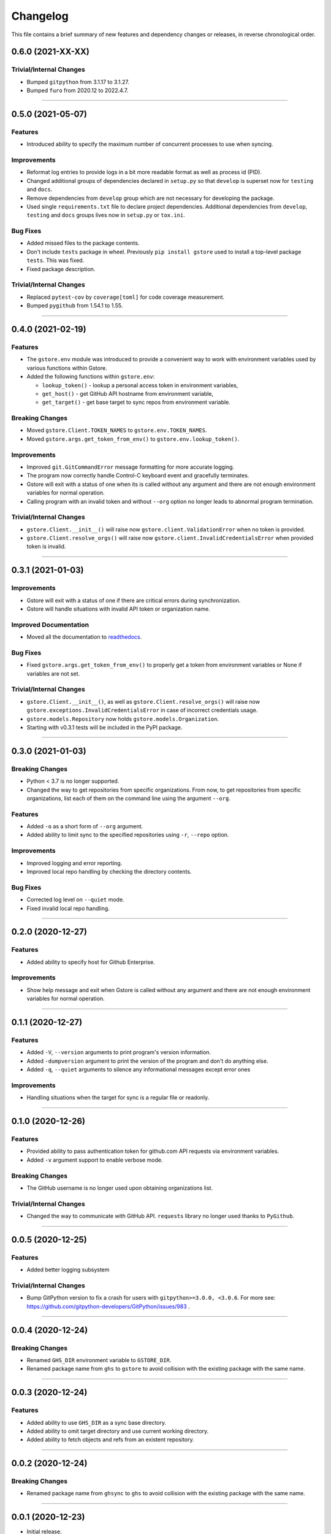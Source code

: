 Changelog
=========

This file contains a brief summary of new features and dependency changes or
releases, in reverse chronological order.

0.6.0 (2021-XX-XX)
------------------

Trivial/Internal Changes
^^^^^^^^^^^^^^^^^^^^^^^^

* Bumped ``gitpython`` from 3.1.17 to 3.1.27.
* Bumped ``furo`` from 2020.12 to 2022.4.7.


----


0.5.0 (2021-05-07)
------------------

Features
^^^^^^^^

* Introduced ability to specify the maximum number of concurrent processes to
  use when syncing.


Improvements
^^^^^^^^^^^^

* Reformat log entries to provide logs in a bit more readable format as well
  as process id (PID).
* Changed additional groups of dependencies declared in ``setup.py`` so that
  ``develop`` is superset now for ``testing`` and ``docs``.
* Remove dependencies from ``develop`` group which are not necessary for developing
  the package.
* Used single ``requirements.txt`` file to declare project dependencies.
  Additional dependencies from ``develop``, ``testing`` and ``docs`` groups
  lives now in ``setup.py`` or ``tox.ini``.


Bug Fixes
^^^^^^^^^

* Added missed files to the package contents.
* Don't include ``tests`` package in wheel. Previously ``pip install gstore``
  used to install a top-level package ``tests``. This was fixed.
* Fixed package description.


Trivial/Internal Changes
^^^^^^^^^^^^^^^^^^^^^^^^

* Replaced ``pytest-cov`` by ``coverage[toml]`` for code coverage measurement.
* Bumped ``pygithub`` from 1.54.1 to 1.55.


----



0.4.0 (2021-02-19)
------------------

Features
^^^^^^^^

* The ``gstore.env`` module was introduced to provide a convenient way to work
  with environment variables used by various functions within Gstore.
* Added the following functions within ``gstore.env``:

  * ``lookup_token()`` - lookup a personal access token in environment variables,
  * ``get_host()`` - get GitHub API hostname from environment variable,
  * ``get_target()`` - get base target to sync repos from environment variable.


Breaking Changes
^^^^^^^^^^^^^^^^

* Moved ``gstore.Client.TOKEN_NAMES`` to ``gstore.env.TOKEN_NAMES``.
* Moved ``gstore.args.get_token_from_env()`` to ``gstore.env.lookup_token()``.


Improvements
^^^^^^^^^^^^

* Improved ``git.GitCommandError`` message formatting for more accurate logging.
* The program now correctly handle Control-C keyboard event and gracefully terminates.
* Gstore will exit with a status of one when its is called without any argument
  and there are not enough environment variables for normal operation.
* Calling program with an invalid token and without ``--org`` option no longer leads
  to abnormal program termination.


Trivial/Internal Changes
^^^^^^^^^^^^^^^^^^^^^^^^

* ``gstore.Client.__init__()`` will raise now ``gstore.client.ValidationError``
  when no token is provided.
* ``gstore.Client.resolve_orgs()`` will raise now
  ``gstore.client.InvalidCredentialsError`` when provided token is invalid.


----


0.3.1 (2021-01-03)
------------------

Improvements
^^^^^^^^^^^^

* Gstore will exit with a status of one if there are critical errors during
  synchronization.
* Gstore will handle situations with invalid API token or organization name.


Improved Documentation
^^^^^^^^^^^^^^^^^^^^^^

* Moved all the documentation to `readthedocs <https://gstore.readthedocs.io>`_.


Bug Fixes
^^^^^^^^^

* Fixed ``gstore.args.get_token_from_env()`` to properly get a token from
  environment variables or None if variables are not set.


Trivial/Internal Changes
^^^^^^^^^^^^^^^^^^^^^^^^

* ``gstore.Client.__init__()``, as well as ``gstore.Client.resolve_orgs()``
  will raise now ``gstore.exceptions.InvalidCredentialsError`` in case of
  incorrect credentials usage.
* ``gstore.models.Repository`` now holds ``gstore.models.Organization``.
* Starting with v0.3.1 tests will be included in the PyPI package.


----


0.3.0 (2021-01-03)
------------------

Breaking Changes
^^^^^^^^^^^^^^^^

* Python < 3.7 is no longer supported.
* Changed the way to get repositories from specific organizations.
  From now, to get repositories from specific organizations, list each of them
  on the command line using the argument ``--org``.


Features
^^^^^^^^

* Added ``-o`` as a short form of ``--org`` argument.
* Added ability to limit sync to the specified repositories using ``-r``,
  ``--repo`` option.


Improvements
^^^^^^^^^^^^

* Improved logging and error reporting.
* Improved local repo handling by checking the directory contents.


Bug Fixes
^^^^^^^^^

* Corrected log level on ``--quiet`` mode.
* Fixed invalid local repo handling.


----


0.2.0 (2020-12-27)
------------------

Features
^^^^^^^^

* Added ability to specify host for Github Enterprise.


Improvements
^^^^^^^^^^^^

* Show help message and exit when Gstore is called without any argument and
  there are not enough environment variables for normal operation.


----


0.1.1 (2020-12-27)
------------------

Features
^^^^^^^^

* Added ``-V``, ``--version`` arguments to print program's version information.
* Added ``-dumpversion`` argument to print the version of the program and don't
  do anything else.
* Added ``-q``, ``--quiet`` arguments to silence any informational messages
  except error ones


Improvements
^^^^^^^^^^^^

* Handling situations when the target for sync is a regular file or readonly.


----


0.1.0 (2020-12-26)
------------------

Features
^^^^^^^^

* Provided ability to pass authentication token for github.com API requests via
  environment variables.
* Added ``-v`` argument support to enable verbose mode.


Breaking Changes
^^^^^^^^^^^^^^^^

* The GitHub username is no longer used upon obtaining organizations list.


Trivial/Internal Changes
^^^^^^^^^^^^^^^^^^^^^^^^

* Changed the way to communicate with GitHub API. ``requests`` library no
  longer used thanks to ``PyGithub``.


----


0.0.5 (2020-12-25)
------------------

Features
^^^^^^^^

* Added better logging subsystem


Trivial/Internal Changes
^^^^^^^^^^^^^^^^^^^^^^^^

* Bump GitPython version to fix a crash for users with
  ``gitpython>=3.0.0, <3.0.6``. For more see:
  https://github.com/gitpython-developers/GitPython/issues/983 .


----


0.0.4 (2020-12-24)
------------------

Breaking Changes
^^^^^^^^^^^^^^^^

* Renamed ``GHS_DIR`` environment variable to ``GSTORE_DIR``.
* Renamed package name from ``ghs`` to ``gstore`` to avoid collision with the
  existing package with the same name.


----


0.0.3 (2020-12-24)
------------------

Features
^^^^^^^^

* Added ability to use ``GHS_DIR`` as a sync base directory.
* Added ability to omit target directory and use current working directory.
* Added ability to fetch objects and refs from an existent repository.


----


0.0.2 (2020-12-24)
------------------

Breaking Changes
^^^^^^^^^^^^^^^^

* Renamed package name from ``ghsync`` to ``ghs`` to avoid collision with the
  existing package with the same name.


----


0.0.1 (2020-12-23)
------------------

* Initial release.

